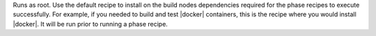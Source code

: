 .. The contents of this file are included in multiple topics.
.. This file should not be changed in a way that hinders its ability to appear in multiple documentation sets.


Runs as root. Use the default recipe to install on the build nodes dependencies required for the phase recipes to execute successfully. For example, if you needed to build and test |docker| containers, this is the recipe where you would install |docker|. It will be run prior to running a phase recipe.
